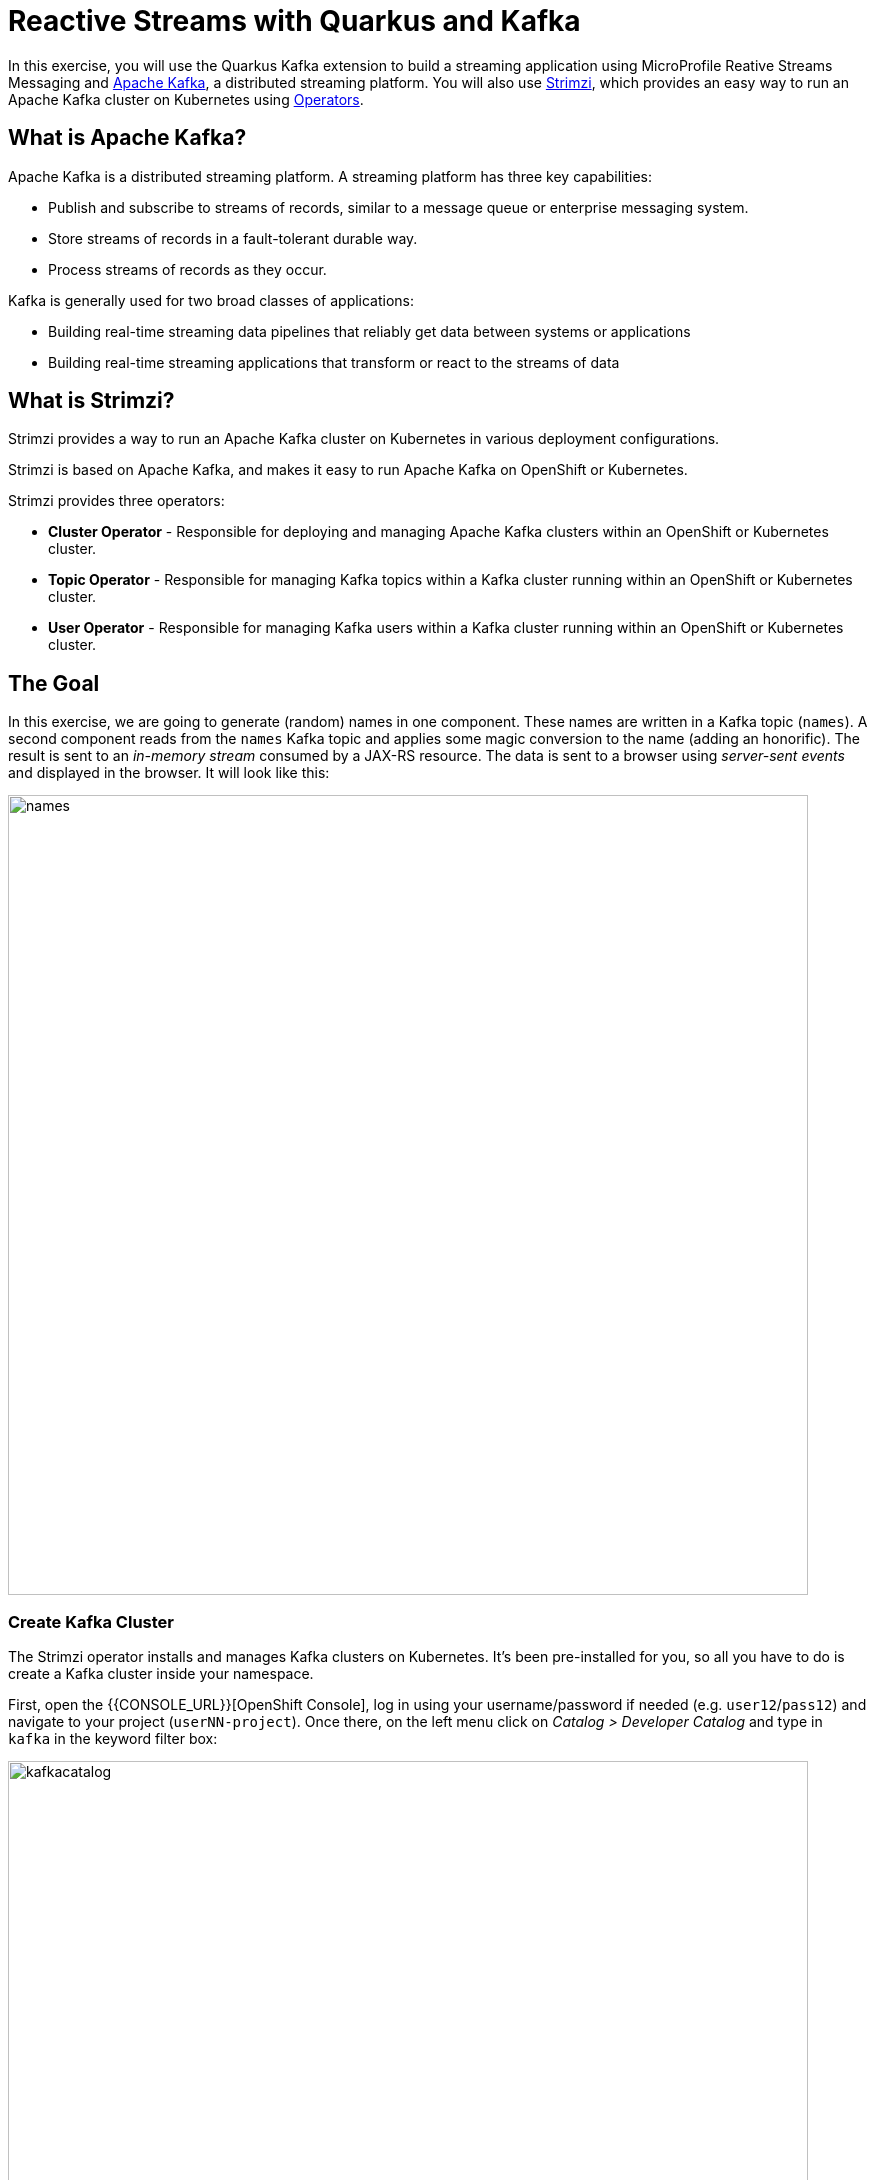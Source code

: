 = Reactive Streams with Quarkus and Kafka
:experimental:

In this exercise, you will use the Quarkus Kafka extension to build a streaming application using MicroProfile Reative Streams Messaging and https://kafka.apache.org[Apache Kafka], a distributed streaming platform. You will also use https://strimzi.io/[Strimzi], which provides an easy way to run an Apache Kafka cluster on Kubernetes using https://operatorhub.io/what-is-an-operator[Operators].

== What is Apache Kafka?

Apache Kafka is a distributed streaming platform. A streaming platform has three key capabilities:

* Publish and subscribe to streams of records, similar to a message queue or enterprise messaging system.
* Store streams of records in a fault-tolerant durable way.
* Process streams of records as they occur.

Kafka is generally used for two broad classes of applications:

* Building real-time streaming data pipelines that reliably get data between systems or applications
* Building real-time streaming applications that transform or react to the streams of data

== What is Strimzi?

Strimzi provides a way to run an Apache Kafka cluster on Kubernetes in various deployment configurations.

Strimzi is based on Apache Kafka, and makes it easy to run Apache Kafka on OpenShift or Kubernetes.

Strimzi provides three operators:

* **Cluster Operator** - Responsible for deploying and managing Apache Kafka clusters within an OpenShift or Kubernetes cluster.
* **Topic Operator** - Responsible for managing Kafka topics within a Kafka cluster running within an OpenShift or Kubernetes cluster.
* **User Operator** - Responsible for managing Kafka users within a Kafka cluster running within an OpenShift or Kubernetes cluster.

== The Goal

In this exercise, we are going to generate (random) names in one component. These names are written in a Kafka topic (`names`). A second component reads from the `names` Kafka topic and applies some magic conversion to the name (adding an honorific). The result is sent to an _in-memory stream_ consumed by a JAX-RS resource. The data is sent to a browser using _server-sent events_ and displayed in the browser. It will look like this:

image::names.png[names,800]

=== Create Kafka Cluster

The Strimzi operator installs and manages Kafka clusters on Kubernetes. It's been pre-installed for you, so all you have to do is create a Kafka cluster inside your namespace. 

First, open the {{CONSOLE_URL}}[OpenShift Console], log in using your username/password if needed (e.g. `user12`/`pass12`) and navigate to your project (`userNN-project`). Once there, on the left menu click on _Catalog > Developer Catalog_ and type in `kafka` in the keyword filter box:

image::kafkacatalog.png[kafkacatalog,800]

These are all of the Kafka cluster elements you can install. Click on **Kafka**, and then click on **Create**. This will open a yaml file for you to configure the cluster before it's installed. Change the name of the cluster from `my-cluster` to `names-cluster` (under the _metadata_ section of the YAML file). Leave all other values as-is, and click **Create**:

image::createkafka.png[createkafka,600]

This will create a new Kafka Kubernetes object in your namespace, triggering the Operator to deploy Kafka.
After clicking **Create** you will be taken to the list of objects created by the Kafka operator.

== Create Kafka Topic

Click _Developer Catalog_ on the left again, and enter `topic` into the search box. Click on the _Kafka Topic_ box, then click **Create**:

image::createkafkatopic.png[createkafka,800]

We'll need to create a topic for our application to stream to and from, so in the YAML:

* Change the _metadata > names_ value from `my-topic` to `names`.
* Change the vale of the `strimzi.io/cluster` label from `my-cluster` to `names-cluster`

Then click **Create**.

image::topiccreate.png[topiccreate,800]

This will cause the Operator to provision a new Topic in the Kafka cluster.

Verify that the Kafka and Zookeeper pods are starting up by executing this command in a Terminal in Che:

[source,sh,role="copypaste"]
----
oc get pods|grep names-cluster
----

You'll see something like:

[source,none]
----
names-cluster-entity-operator-78686cdd4d-rfkwd   3/3     Running   0          6m50s
names-cluster-kafka-0                            2/2     Running   0          7m41s
names-cluster-kafka-1                            2/2     Running   0          7m41s
names-cluster-kafka-2                            2/2     Running   1          7m41s
names-cluster-zookeeper-0                        2/2     Running   0          8m31s
names-cluster-zookeeper-1                        2/2     Running   0          8m31s
names-cluster-zookeeper-2                        2/2     Running   0          8m31s
----

[NOTE]
====
You may be logged out of the cluster if you have reloaded the page. If so, just run this command to log in again:
[source,sh,role="copypaste"]
----
oc login https://$KUBERNETES_SERVICE_HOST:$KUBERNETES_SERVICE_PORT --insecure-skip-tls-verify=true
----
====

Don't worry if they're not all in the _Running_ status, they will eventually complete and we'll use them later on in this exercise.

== Add Quarkus Kafka Extension

With Kafka installing, turn your attention back to the app. Like other exercises, we'll need another extension to integrate with Kafka. Install it with:

[source,sh,role="copypaste"]
----
mvn quarkus:add-extension -Dextensions="kafka"
----

This will add the necessary entries in your `pom.xml` to bring in the Kafka extension.

== The Application You Will Build

The app consists of 3 components that pass messages via Kafka and an in-memory stream, then uses SSE to push messages to the browser. It looks like:

image::kafkaarch.png[kafka, 800]

== Create name generator

To start building the app, create a new Java class in the `org.acme.people.stream` called `NameGenerator`. This class will generate random names and publish them to our Kafka topic for further processing. Use this code:

[source,java,role="copypaste"]
----
package org.acme.people.stream;

import io.reactivex.Flowable;
import javax.enterprise.context.ApplicationScoped;
import org.acme.people.utils.CuteNameGenerator;
import org.eclipse.microprofile.reactive.messaging.Outgoing;
import java.util.concurrent.TimeUnit;

@ApplicationScoped
public class NameGenerator {

    @Outgoing("generated-name")           // <1>                 
    public Flowable<String> generate() {  // <2>             
        return Flowable.interval(5, TimeUnit.SECONDS)
                .map(tick -> CuteNameGenerator.generate());
    }

}
----
<1> Instruct Reactive Messaging to dispatch the items from returned stream to `generated-name`
<2> The method returns a RX Java 2 stream (Flowable) emitting a random name every 5 seconds

The method returns a Reactive Stream. The generated items are sent to the stream named `generated-name`. This stream is mapped to Kafka using the application.properties file that we will create soon.

== Add honorifics

The name converter reads the names from Kafka, and transforms them, adding a random (English) honorific to the beginning of the name.

Create a new Java class in the same package called `NameConverter`. Use this code:

[source,java,role="copypaste"]
----
package org.acme.people.stream;

import javax.enterprise.context.ApplicationScoped;
import org.eclipse.microprofile.reactive.messaging.Incoming;
import org.eclipse.microprofile.reactive.messaging.Outgoing;
import io.smallrye.reactive.messaging.annotations.Broadcast;

@ApplicationScoped
public class NameConverter {

    private static final String[] honorifics = {"Mr.", "Mrs.", "Sir", "Madam", "Lord", "Lady", "Dr.", "Professor", "Vice-Chancellor", "Regent", "Provost", "Prefect"};

    @Incoming("names")               // <1>                  
    @Outgoing("my-data-stream")      // <2>             
    @Broadcast                       // <3>                   
    public String process(String name) {
        String honorific = honorifics[(int)Math.floor(Math.random() * honorifics.length)];
        return honorific + " " + name;
    }
}
----
<1> Indicates that the method consumes the items from the `names` topic
<2> Indicates that the objects returned by the method are sent to the `my-data-stream` stream
<3> Indicates that the item are dispatched to all _subscribers_

The process method is called for every Kafka record from the `names` topic (configured in the application configuration). Every result is sent to the my-data-stream in-memory stream.

== Expose to front end

Finally, let’s bind our stream to a JAX-RS resource. Create a new Java class in the same package called `NameResource`. Use this code:

[source,java,role="copypaste"]
----
package org.acme.people.stream;

import io.smallrye.reactive.messaging.annotations.Stream;
import org.reactivestreams.Publisher;
import javax.inject.Inject;
import javax.ws.rs.GET;
import javax.ws.rs.Path;
import javax.ws.rs.Produces;
import javax.ws.rs.core.MediaType;

/**
 * A simple resource retrieving the in-memory "my-data-stream" and sending the items as server-sent events.
 */
@Path("/names")
public class NameResource {

    @Inject
    @Stream("my-data-stream") Publisher<String> names;  // <1>

    @GET
    @Path("/stream")
    @Produces(MediaType.SERVER_SENT_EVENTS)              // <2>
    public Publisher<String> stream() {                  // <3>
        return names;
    }
}
----
<1> Injects the `my-data-stream` stream using the `@Stream` qualifier
<2> Indicates that the content is sent using _Server Sent Events_
<3> Returns the stream (Reactive Stream)

== Configure application

We need to configure the Kafka connector. This is done in the `application.properties` file (in the `src/main/resources` directory). The keys are structured as follows:

`mp.messaging.[outgoing|incoming].{channel-name}.property=value`

* The `channel-name` segment must match the value set in the @`Incoming` and `@Outgoing` annotation:
* `generated-price` → sink in which we write the prices
* `prices` → source in which we read the prices

Add the following values to the `application.properties`:

[source,none,role="copypaste"]
----
# Configure the Kafka sink (we write to it)
%prod.mp.messaging.outgoing.generated-name.bootstrap.servers=names-cluster-kafka-bootstrap:9092
%prod.mp.messaging.outgoing.generated-name.connector=smallrye-kafka
%prod.mp.messaging.outgoing.generated-name.topic=names
%prod.mp.messaging.outgoing.generated-name.value.serializer=org.apache.kafka.common.serialization.StringSerializer

# Configure the Kafka source (we read from it)
%prod.mp.messaging.incoming.names.bootstrap.servers=names-cluster-kafka-bootstrap:9092
%prod.mp.messaging.incoming.names.connector=smallrye-kafka
%prod.mp.messaging.incoming.names.value.deserializer=org.apache.kafka.common.serialization.StringDeserializer
----
We have prefixed these with `%prod` to avoid our app trying to connect when in `dev` or `test` mode.

More details about this configuration is available on the https://kafka.apache.org/documentation/#producerconfigs[Producer configuration] and https://kafka.apache.org/documentation/#consumerconfigs[Consumer configuration] section from the Kafka documentation.

[NOTE]
====
What about `my-data-stream`? This is an in-memory stream, not connected to a message broker.
====

== Rebuild Executable JAR

Now we are ready to run our application. Using the command palette, select **Create Executable JAR**. You should see a bunch of log output that ends with a `SUCCESS` message.

== Deploy

And now start the build using our executable JAR:

[source,sh,role="copypaste"]
----
oc start-build people --from-file target/*-runner.jar --follow
----

The build should take a minute or two to complete.

== Test

Our application should be up and running in a few seconds after the build completes and generating names. To see if it's working, run this command in a Terminal to generate the URL to the sample visualization of the stream of names being generated:

[source,sh,role="copypaste"]
----
clear; echo; echo http://$(oc get route people -o=go-template --template={% raw %}'{{ .spec.host }}'{% endraw %})/names.html ; echo
----

Open a separate browser tab and go to that URL and you should see a cloud of names updating every 5 seconds (it may take a few seconds for it to start!):

image::names.png[names,800]

These are the original names streamed through Kafka, altered to add a random honorific like "Sir" or "Madam", and displayed in a "word cloud" for you to enjoy!

== Congratulations!

This guide has shown how you can interact with Kafka using Quarkus. It utilizes MicroProfile Reactive Messaging to build data streaming applications.

If you want to go further check the documentation of https://smallrye.io/smallrye-reactive-messaging[SmallRye Reactive Messaging], the implementation used in Quarkus.

